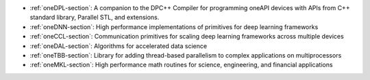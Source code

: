 .. SPDX-FileCopyrightText: 2019-2020 Intel Corporation
..
.. SPDX-License-Identifier: CC-BY-4.0

- :ref:`oneDPL-section`: A companion to the DPC++ Compiler for
  programming oneAPI devices with APIs from C++ standard library,
  Parallel STL, and extensions.
- :ref:`oneDNN-section`: High performance implementations of
  primitives for deep learning frameworks
- :ref:`oneCCL-section`: Communication primitives for scaling deep
  learning frameworks across multiple devices
- :ref:`oneDAL-section`: Algorithms for accelerated data science
- :ref:`oneTBB-section`: Library for adding thread-based parallelism
  to complex applications on multiprocessors
- :ref:`oneMKL-section`: High performance math routines for science,
  engineering, and financial applications
